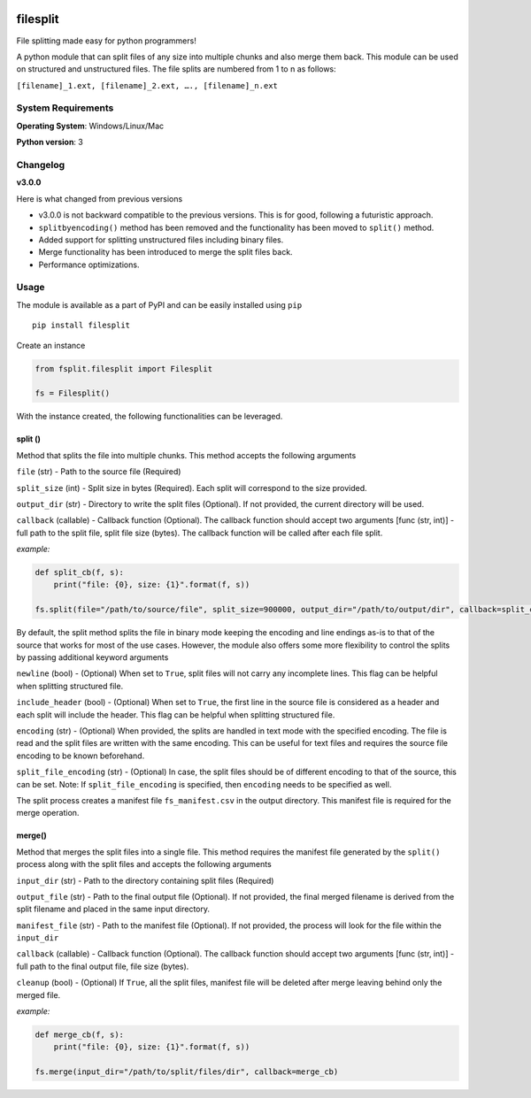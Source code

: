.. image:: https://badge.fury.io/py/filesplit.png
    :target: https://badge.fury.io/py/filesplit

filesplit
==========

File splitting made easy for python programmers!

A python module that can split files of any size into multiple chunks and also merge them back. This module can be used on structured and unstructured files.
The file splits are numbered from 1 to n as follows:

``[filename]_1.ext, [filename]_2.ext, …., [filename]_n.ext``

System Requirements
--------------------

**Operating System**: Windows/Linux/Mac

**Python version**: 3

Changelog
----------

**v3.0.0**

Here is what changed from previous versions

* v3.0.0 is not backward compatible to the previous versions. This is for good, following a futuristic approach.

* ``splitbyencoding()`` method has been removed and the functionality has been moved to ``split()`` method.

* Added support for splitting unstructured files including binary files.

* Merge functionality has been introduced to merge the split files back.

* Performance optimizations.

Usage
-----

The module is available as a part of PyPI and can be easily installed
using ``pip``

::

    pip install filesplit

Create an instance

.. code-block:: python

    from fsplit.filesplit import Filesplit

    fs = Filesplit()

With the instance created, the following functionalities can be leveraged.

split ()
~~~~~~~~~~~~~~~~~~~~~~~~~~~~~~~~~~~~~~~~~~~

Method that splits the file into multiple chunks. This method accepts the following arguments

``file`` (str) - Path to the source file (Required)

``split_size`` (int) - Split size in bytes (Required). Each split will correspond to the size provided.

``output_dir`` (str) - Directory to write the split files (Optional). If not provided, the current directory will be used.

``callback`` (callable) - Callback function (Optional). The callback function should accept two arguments [func (str, int)] - full path to the split file, 
split file size (bytes). The callback function will be called after each file split.

`example:`

.. code-block:: python

    def split_cb(f, s):
        print("file: {0}, size: {1}".format(f, s))

    fs.split(file="/path/to/source/file", split_size=900000, output_dir="/path/to/output/dir", callback=split_cb)

By default, the split method splits the file in binary mode keeping the encoding and line endings as-is to that of the source that works for most of the use cases.
However, the module also offers some more flexibility to control the splits by passing additional keyword arguments

``newline`` (bool) - (Optional) When set to ``True``, split files will not carry any incomplete lines. This flag can be helpful when splitting structured file.

``include_header`` (bool) - (Optional) When set to ``True``, the first line in the source file is considered as a header and each split will include the header. This flag can be helpful when splitting structured file.

``encoding`` (str) - (Optional) When provided, the splits are handled in text mode with the specified encoding. The file is read and the split files are written with the same encoding. This can be useful for text files and requires the source file encoding to be known beforehand.

``split_file_encoding`` (str) - (Optional) In case, the split files should be of different encoding to that of the source, this can be set. Note: If ``split_file_encoding`` is specified, then ``encoding`` needs to be specified as well.

The split process creates a manifest file ``fs_manifest.csv`` in the output directory. This manifest file is required for the merge operation.

merge()
~~~~~~~~~~~~~~~~~~~~~~~~~~~~~~~~~~~~~~~~~~~~~~~~~~~~~~~~~~~~~~~~~~~~~~~~~~~~~~~~~~~~~~~~~~~

Method that merges the split files into a single file. This method requires the manifest file generated by the ``split()`` process along with the split files and accepts the following arguments

``input_dir`` (str) - Path to the directory containing split files (Required)

``output_file`` (str) - Path to the final output file (Optional). If not provided, the final merged filename is derived from the split filename and placed in the same input directory. 

``manifest_file`` (str) - Path to the manifest file (Optional). If not provided, the process will look for the file within the ``input_dir``

``callback`` (callable) - Callback function (Optional). The callback function should accept two arguments [func (str, int)] - full path to the final output file, file size (bytes).

``cleanup`` (bool) - (Optional) If ``True``, all the split files, manifest file will be deleted after merge leaving behind only the merged file.

`example:`

.. code-block:: python

    def merge_cb(f, s):
        print("file: {0}, size: {1}".format(f, s))

    fs.merge(input_dir="/path/to/split/files/dir", callback=merge_cb)
